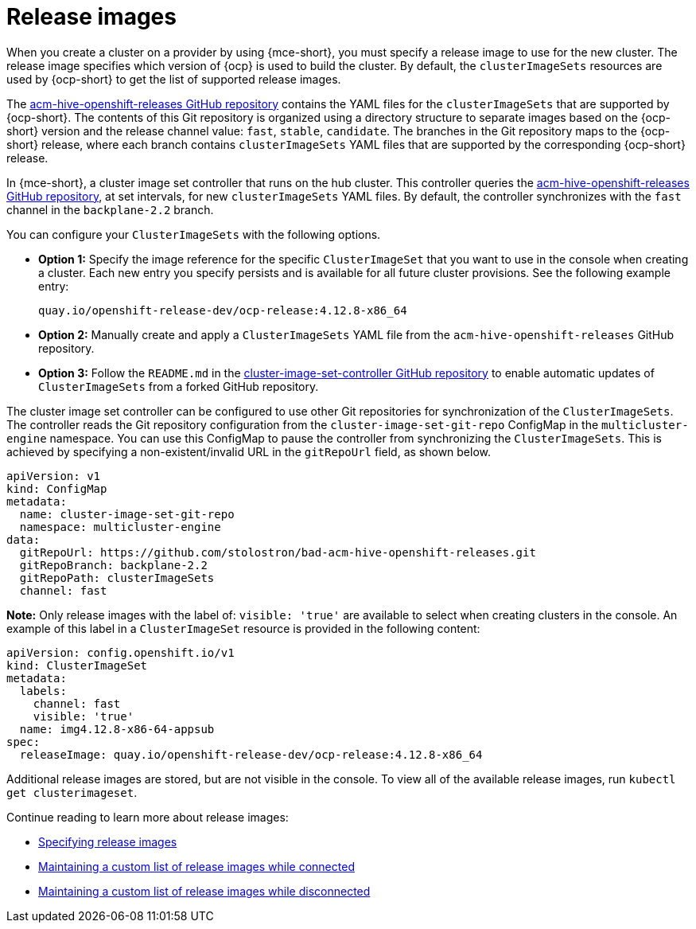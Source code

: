 [#release-images-intro]
= Release images

When you create a cluster on a provider by using {mce-short}, you must specify a release image to use for the new cluster. The release image specifies which version of {ocp} is used to build the cluster. By default, the `clusterImageSets` resources are used by {ocp-short} to get the list of supported release images.

The https://github.com/stolostron/acm-hive-openshift-releases[acm-hive-openshift-releases GitHub repository] contains the YAML files for the `clusterImageSets` that are supported by {ocp-short}. The contents of this Git repository is organized using a directory structure to separate images based on the {ocp-short} version and the release channel value: `fast`, `stable`, `candidate`. The branches in the Git repository maps to the {ocp-short} release, where each branch contains `clusterImageSets` YAML files that are supported by the corresponding {ocp-short} release.

In {mce-short}, a cluster image set controller that runs on the hub cluster. This controller queries the https://github.com/stolostron/acm-hive-openshift-releases[acm-hive-openshift-releases GitHub repository], at set intervals, for new `clusterImageSets` YAML files. By default, the controller synchronizes with the `fast` channel in the `backplane-2.2` branch.

You can configure your `ClusterImageSets` with the following options. 

- *Option 1:* Specify the image reference for the specific `ClusterImageSet` that you want to use in the console when creating a cluster. Each new entry you specify persists and is available for all future cluster provisions. See the following example entry: 
+
----
quay.io/openshift-release-dev/ocp-release:4.12.8-x86_64
----

- *Option 2:* Manually create and apply a `ClusterImageSets` YAML file from the `acm-hive-openshift-releases` GitHub repository.

- *Option 3:* Follow the `README.md` in the https://github.com/stolostron/cluster-image-set-controller/blob/main/README.md[cluster-image-set-controller GitHub repository] to enable automatic updates of `ClusterImageSets` from a forked GitHub repository.


The cluster image set controller can be configured to use other Git repositories for synchronization of the `ClusterImageSets`. The controller reads the Git repository configuration from the `cluster-image-set-git-repo` ConfigMap in the `multicluster-engine` namespace. You can use this ConfigMap to pause the controller from synchronizing the `ClusterImageSets`. This is achieved by specifying a non-existent/invalid URL in the `gitRepoUrl` field, as shown below.

[source,yaml]
----
apiVersion: v1
kind: ConfigMap
metadata:
  name: cluster-image-set-git-repo
  namespace: multicluster-engine
data:
  gitRepoUrl: https://github.com/stolostron/bad-acm-hive-openshift-releases.git
  gitRepoBranch: backplane-2.2
  gitRepoPath: clusterImageSets
  channel: fast
----

*Note:* Only release images with the label of: `visible: 'true'` are available to select when creating clusters in the console. An example of this label in a `ClusterImageSet` resource is provided in the following content: 

[source,yaml]
----
apiVersion: config.openshift.io/v1
kind: ClusterImageSet
metadata:
  labels:
    channel: fast
    visible: 'true'
  name: img4.12.8-x86-64-appsub
spec:
  releaseImage: quay.io/openshift-release-dev/ocp-release:4.12.8-x86_64
----
 
Additional release images are stored, but are not visible in the console. To view all of the available release images, run `kubectl get clusterimageset`.

Continue reading to learn more about release images:

* xref:../cluster_lifecycle/release_images_specify.adoc#release-images-specify[Specifying release images]
* xref:../cluster_lifecycle/release_image_connected.adoc#release-images-connected[Maintaining a custom list of release images while connected]
* xref:../cluster_lifecycle/release_image_disconn.adoc#release-images-disconnected[Maintaining a custom list of release images while disconnected]

